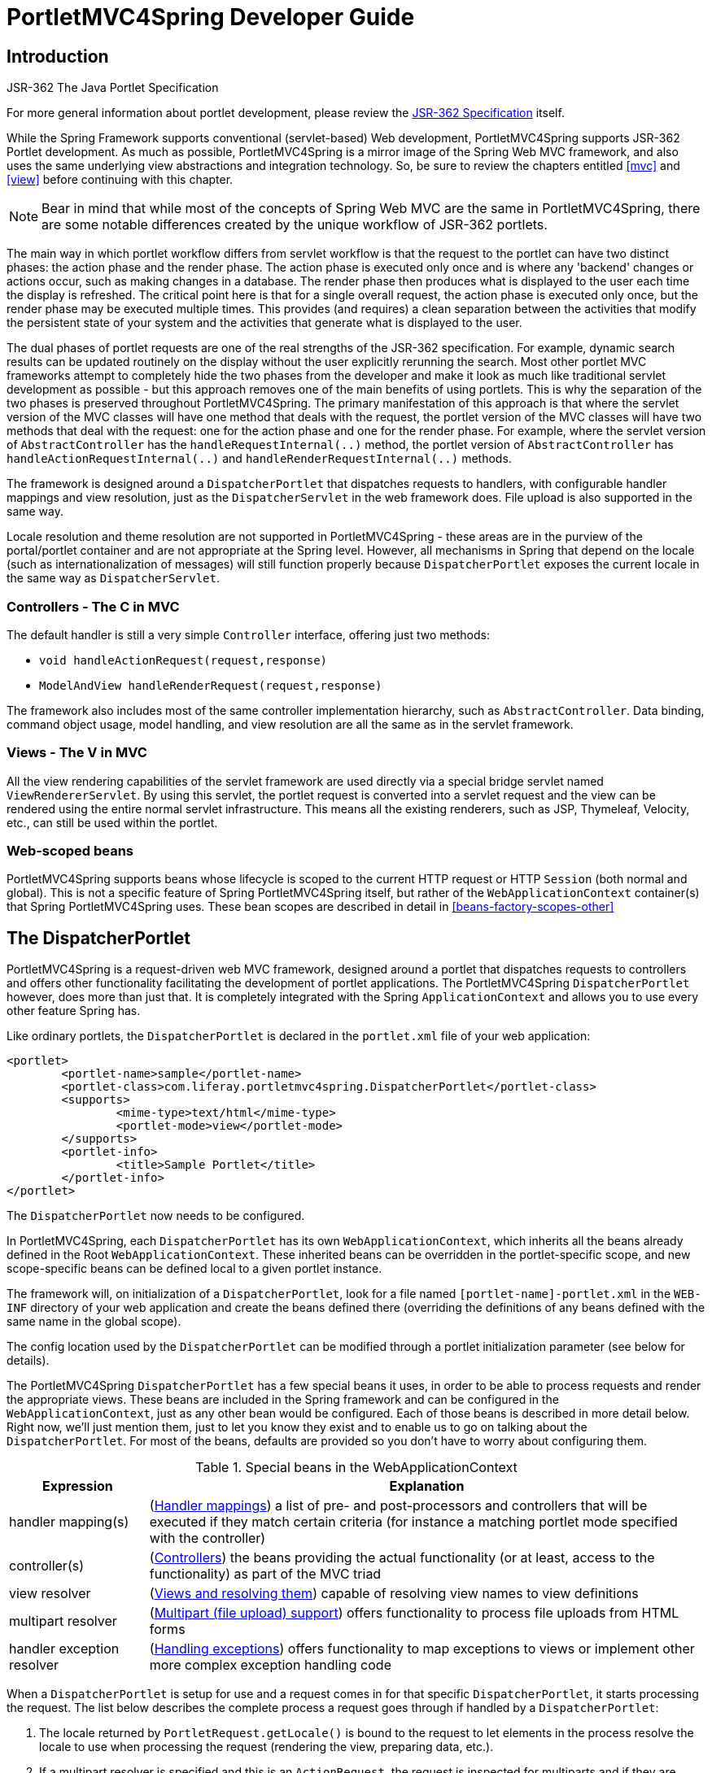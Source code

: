 [[portlet]]
= PortletMVC4Spring Developer Guide


[[portlet-introduction]]
== Introduction

.JSR-362 The Java Portlet Specification
****
For more general information about portlet development, please review the https://jcp.org/en/jsr/detail?id=362[JSR-362
Specification] itself.
****

While the Spring Framework supports conventional (servlet-based) Web development, PortletMVC4Spring supports JSR-362
Portlet development. As much as possible, PortletMVC4Spring is a mirror image of the Spring Web MVC framework, and also
uses the same underlying view abstractions and integration technology. So, be sure to review the chapters entitled
<<mvc>> and <<view>> before continuing with this chapter.

[NOTE]
====
Bear in mind that while most of the concepts of Spring Web MVC are the same in PortletMVC4Spring, there are some notable
differences created by the unique workflow of JSR-362 portlets.
====

The main way in which portlet workflow differs from servlet workflow is that the request to the portlet can have two
distinct phases: the action phase and the render phase. The action phase is executed only once and is where any
'backend' changes or actions occur, such as making changes in a database. The render phase then produces what is
displayed to the user each time the display is refreshed. The critical point here is that for a single overall request,
the action phase is executed only once, but the render phase may be executed multiple times. This provides (and
requires) a clean separation between the activities that modify the persistent state of your system and the activities
that generate what is displayed to the user.

The dual phases of portlet requests are one of the real strengths of the JSR-362 specification. For example, dynamic
search results can be updated routinely on the display without the user explicitly rerunning the search. Most other
portlet MVC frameworks attempt to completely hide the two phases from the developer and make it look as much like
traditional servlet development as possible - but this approach removes one of the main benefits of using portlets. This
is why the separation of the two phases is preserved throughout PortletMVC4Spring. The primary manifestation of this
approach is that where the servlet version of the MVC classes will have one method that deals with the request, the
portlet version of the MVC classes will have two methods that deal with the request: one for the action phase and one
for the render phase. For example, where the servlet version of `AbstractController` has the `handleRequestInternal(..)`
method, the portlet version of `AbstractController` has `handleActionRequestInternal(..)` and
`handleRenderRequestInternal(..)` methods.

The framework is designed around a `DispatcherPortlet` that dispatches requests to handlers, with configurable handler
mappings and view resolution, just as the `DispatcherServlet` in the web framework does. File upload is also supported
in the same way.

Locale resolution and theme resolution are not supported in PortletMVC4Spring - these areas are in the purview of the
portal/portlet container and are not appropriate at the Spring level. However, all mechanisms in Spring that depend on
the locale (such as internationalization of messages) will still function properly because `DispatcherPortlet` exposes
the current locale in the same way as `DispatcherServlet`.



[[portlet-introduction-controller]]
=== Controllers - The C in MVC
The default handler is still a very simple `Controller` interface, offering just two methods:

* `void handleActionRequest(request,response)`
* `ModelAndView handleRenderRequest(request,response)`

The framework also includes most of the same controller implementation hierarchy, such as `AbstractController`. Data
binding, command object usage, model handling, and view resolution are all the same as in the servlet framework.



[[portlet-introduction-view]]
=== Views - The V in MVC
All the view rendering capabilities of the servlet framework are used directly via a special bridge servlet named
`ViewRendererServlet`. By using this servlet, the portlet request is converted into a servlet request and the view can
be rendered using the entire normal servlet infrastructure. This means all the existing renderers, such as JSP,
Thymeleaf, Velocity, etc., can still be used within the portlet.



[[portlet-introduction-scope]]
=== Web-scoped beans
PortletMVC4Spring supports beans whose lifecycle is scoped to the current HTTP request or HTTP `Session` (both normal
and global). This is not a specific feature of Spring PortletMVC4Spring itself, but rather of the
`WebApplicationContext` container(s) that Spring PortletMVC4Spring uses. These bean scopes are described in detail in
<<beans-factory-scopes-other>>




[[portlet-dispatcher]]
== The DispatcherPortlet

PortletMVC4Spring is a request-driven web MVC framework, designed around a portlet that dispatches requests to
controllers and offers other functionality facilitating the development of portlet applications. The PortletMVC4Spring
`DispatcherPortlet` however, does more than just that. It is completely integrated with the Spring `ApplicationContext`
and allows you to use every other feature Spring has.

Like ordinary portlets, the `DispatcherPortlet` is declared in the `portlet.xml` file of your web application:

[source,xml,indent=0]
[subs="verbatim,quotes"]
----
	<portlet>
		<portlet-name>sample</portlet-name>
		<portlet-class>com.liferay.portletmvc4spring.DispatcherPortlet</portlet-class>
		<supports>
			<mime-type>text/html</mime-type>
			<portlet-mode>view</portlet-mode>
		</supports>
		<portlet-info>
			<title>Sample Portlet</title>
		</portlet-info>
	</portlet>
----

The `DispatcherPortlet` now needs to be configured.

In PortletMVC4Spring, each `DispatcherPortlet` has its own `WebApplicationContext`, which inherits all the beans already
defined in the Root `WebApplicationContext`. These inherited beans can be overridden in the portlet-specific scope, and
new scope-specific beans can be defined local to a given portlet instance.

The framework will, on initialization of a `DispatcherPortlet`, look for a file named `[portlet-name]-portlet.xml` in
the `WEB-INF` directory of your web application and create the beans defined there (overriding the definitions of any
beans defined with the same name in the global scope).

The config location used by the `DispatcherPortlet` can be modified through a portlet initialization parameter (see
below for details).

The PortletMVC4Spring `DispatcherPortlet` has a few special beans it uses, in order to be able to process requests and
render the appropriate views. These beans are included in the Spring framework and can be configured in the
`WebApplicationContext`, just as any other bean would be configured. Each of those beans is described in more detail
below. Right now, we'll just mention them, just to let you know they exist and to enable us to go on talking about the
`DispatcherPortlet`. For most of the beans, defaults are provided so you don't have to worry about configuring them.

[[portlet-webappctx-special-beans-tbl]]
.Special beans in the WebApplicationContext
[cols="1,4"]
|===
| Expression| Explanation

| handler mapping(s)
| (<<portlet-handlermapping>>) a list of pre- and post-processors and controllers that will be executed if they match
  certain criteria (for instance a matching portlet mode specified with the controller)

| controller(s)
| (<<portlet-controller>>) the beans providing the actual functionality (or at least, access to the functionality) as
  part of the MVC triad

| view resolver
| (<<portlet-viewresolver>>) capable of resolving view names to view definitions

| multipart resolver
| (<<portlet-multipart>>) offers functionality to process file uploads from HTML forms

| handler exception resolver
| (<<portlet-exceptionresolver>>) offers functionality to map exceptions to views or implement other more complex
  exception handling code
|===

When a `DispatcherPortlet` is setup for use and a request comes in for that specific `DispatcherPortlet`, it starts
processing the request. The list below describes the complete process a request goes through if handled by a
`DispatcherPortlet`:

. The locale returned by `PortletRequest.getLocale()` is bound to the request to let elements in the process resolve the
locale to use when processing the request (rendering the view, preparing data, etc.).
. If a multipart resolver is specified and this is an `ActionRequest`, the request is inspected for multiparts and if
they are found, it is wrapped in a `MultipartActionRequest` for further processing by other elements in the process.
(See <<portlet-multipart>> for further information about multipart handling).
. If a multipart resolver is specified and this is an `ResourceRequest`, the request is inspected for multiparts and if
they are found, it is wrapped in a `MultipartResourceRequest` for further processing by other elements in the process.
(See <<portlet-multipart>> for further information about multipart handling).
. An appropriate handler is searched for. If a handler is found, the execution chain associated with the handler (pre-
processors, post-processors, controllers) will be executed in order to prepare a model.
. If a model is returned, the view is rendered, using the view resolver that has been configured with the
`WebApplicationContext`. If no model is returned (which could be due to a pre- or post-processor intercepting the
request, for example, for security reasons), no view is rendered, since the request could already have been fulfilled.

Exceptions that are thrown during processing of the request get picked up by any of the handler exception resolvers that
are declared in the `WebApplicationContext`. Using these exception resolvers you can define custom behavior in case such
exceptions get thrown.

You can customize Spring's `DispatcherPortlet` by adding context parameters in the `portlet.xml` file or portlet
init-parameters. The possibilities are listed below.

[[portlet-dpp-init-params]]
.DispatcherPortlet initialization parameters
[cols="1,4"]
|===
| Parameter| Explanation

| `contextClass`
| Class that implements `WebApplicationContext`, which will be used to instantiate the context used by this portlet. If
  this parameter isn't specified, the `XmlPortletApplicationContext` will be used.

| `contextConfigLocation`
| String which is passed to the context instance (specified by `contextClass`) to indicate where context(s) can be
  found. The String is potentially split up into multiple Strings (using a comma as a delimiter) to support multiple
  contexts (in case of multiple context locations, for beans that are defined twice, the latest takes precedence).

| `namespace`
| The namespace of the `WebApplicationContext`. Defaults to `[portlet-name]-portlet`.

| `viewRendererUrl`
| The URL at which `DispatcherPortlet` can access an instance of `ViewRendererServlet` (see <<portlet-viewservlet>>).
|===




[[portlet-viewservlet]]
== The ViewRendererServlet

The rendering process in PortletMVC4Spring is a bit more complex than in Web MVC. In order to reuse all the <<view,view
technologies>> from Spring Web MVC, we must convert the `PortletRequest` / `PortletResponse` to `HttpServletRequest` /
`HttpServletResponse` and then call the `render` method of the `View`. To do this, `DispatcherPortlet` uses a special
servlet that exists for just this purpose: the `ViewRendererServlet`.

In order for `DispatcherPortlet` rendering to work, you must declare an instance of the `ViewRendererServlet` in the
`web.xml` file for your web application as follows:

[source,xml,indent=0]
[subs="verbatim,quotes"]
----
	<servlet>
		<servlet-name>ViewRendererServlet</servlet-name>
		<servlet-class>com.liferay.portletmvc4spring.ViewRendererServlet</servlet-class>
	</servlet>

	<servlet-mapping>
		<servlet-name>ViewRendererServlet</servlet-name>
		<url-pattern>/WEB-INF/servlet/view</url-pattern>
	</servlet-mapping>
----

To perform the actual rendering, `DispatcherPortlet` does the following:

. Binds the `WebApplicationContext` to the request as an attribute under the same `WEB_APPLICATION_CONTEXT_ATTRIBUTE`
key that `DispatcherServlet` uses.
. Binds the `Model` and `View` objects to the request to make them available to the `ViewRendererServlet`.
. Constructs a `PortletRequestDispatcher` and performs an `include` using the `/WEB-INF/servlet/view` URL that is mapped
to the `ViewRendererServlet`.

The `ViewRendererServlet` is then able to call the `render` method on the `View` with the appropriate arguments.

The actual URL for the `ViewRendererServlet` can be changed using `DispatcherPortlet`'s `viewRendererUrl` configuration
parameter.




[[portlet-controller]]
== Controllers
The controllers in PortletMVC4Spring are very similar to the Spring Web MVC Controllers, and porting code from one to
the other should be simple.

The basis for the PortletMVC4Spring controller architecture is the `com.liferay.portletmvc4spring.mvc.Controller`
interface, which is listed below.

[source,java,indent=0]
----
	public interface Controller {

		/**
		 * Process the render request and return a ModelAndView object which the
		 * DispatcherPortlet will render.
		 */
		ModelAndView handleRenderRequest(RenderRequest request,
				RenderResponse response) throws Exception;

		/**
		 * Process the action request. There is nothing to return.
		 */
		void handleActionRequest(ActionRequest request,
				ActionResponse response) throws Exception;

	}
----

As you can see, the Portlet `Controller` interface requires two methods that handle the two phases of a portlet request:
the action request and the render request. The action phase should be capable of handling an action request, and the
render phase should be capable of handling a render request and returning an appropriate model and view. While the
`Controller` interface is quite abstract, PortletMVC4Spring offers several controllers that already contain a lot of the
functionality you might need; most of these are very similar to controllers from Spring Web MVC. The `Controller`
interface just defines the most common functionality required of every controller: handling an action request, handling
a render request, and returning a model and a view.



[[portlet-controller-abstractcontroller]]
=== AbstractController and PortletContentGenerator

Of course, just a `Controller` interface isn't enough. To provide a basic infrastructure, all of PortletMVC4Spring's
``Controller``s inherit from `AbstractController`, a class offering access to Spring's `ApplicationContext` and control
over caching.

[[portlet-ac-features]]
.Features offered by the AbstractController
[cols="1,4"]
|===
| Parameter| Explanation

| `requireSession`
| Indicates whether or not this `Controller` requires a session to do its work. This feature is offered to all
  controllers. If a session is not present when such a controller receives a request, the user is informed using a
  `SessionRequiredException`.

| `synchronizeSession`
| Use this if you want handling by this controller to be synchronized on the user's session. To be more specific, the
  extending controller will override the `handleRenderRequestInternal(..)` and `handleActionRequestInternal(..)`
  methods, which will be synchronized on the user's session if you specify this variable.

| `renderWhenMinimized`
| If you want your controller to actually render the view when the portlet is in a minimized state, set this to true. By
  default, this is set to false so that portlets that are in a minimized state don't display any content.

| `cacheSeconds`
| When you want a controller to override the default cache expiration defined for the portlet, specify a positive
  integer here. By default it is set to `-1`, which does not change the default caching. Setting it to `0` will ensure
  the result is never cached.
|===

The `requireSession` and `cacheSeconds` properties are declared on the `PortletContentGenerator` class, which is the
superclass of `AbstractController`) but are included here for completeness.

When using the `AbstractController` as a base class for your controllers (which is not recommended since there are a lot
of other controllers that might already do the job for you) you only have to override either the
`handleActionRequestInternal(ActionRequest, ActionResponse)` method or the `handleRenderRequestInternal(RenderRequest,
RenderResponse)` method (or both), implement your logic, and return a `ModelAndView` object (in the case of
`handleRenderRequestInternal`).

The default implementations of both `handleActionRequestInternal(..)` and `handleRenderRequestInternal(..)` throw a
`PortletException`. This is consistent with the behavior of `GenericPortlet` from the JSR-362 Portlet Specification API.
So you only need to override the method that your controller is intended to handle.

Here is short example consisting of a class and a declaration in the web application context.

[source,java,indent=0]
[subs="verbatim,quotes"]
----
	package samples;

	import javax.portlet.RenderRequest;
	import javax.portlet.RenderResponse;

	import com.liferay.portletmvc4spring.mvc.AbstractController;
	import com.liferay.portletmvc4spring.ModelAndView;

	public class SampleController extends AbstractController {

		public ModelAndView handleRenderRequestInternal(RenderRequest request, RenderResponse response) {
			ModelAndView mav = new ModelAndView("foo");
			mav.addObject("message", "Hello World!");
			return mav;
		}

	}
----

[source,xml,indent=0]
[subs="verbatim,quotes"]
----
	<bean id="sampleController" class="samples.SampleController">
		<property name="cacheSeconds" value="120"/>
	</bean>
----

The class above and the declaration in the web application context is all you need besides setting up a handler mapping
(see <<portlet-handlermapping>>) to get this very simple controller working.



[[portlet-controller-simple]]
=== Other simple controllers
Although you can extend `AbstractController`, PortletMVC4Spring provides a number of concrete implementations which
offer functionality that is commonly used in simple MVC applications.

The `ParameterizableViewController` is basically the same as the example above, except for the fact that you can specify
the view name that it will return in the web application context (no need to hard-code the view name).

The `PortletModeNameViewController` uses the current mode of the portlet as the view name. So, if your portlet is in
View mode (i.e. `PortletMode.VIEW`) then it uses "view" as the view name.




[[portlet-controller-wrapping]]
=== PortletWrappingController

Instead of developing new controllers, it is possible to use existing portlets and map requests to them from a
`DispatcherPortlet`. Using the `PortletWrappingController`, you can instantiate an existing `Portlet` as a `Controller`
as follows:

[source,xml,indent=0]
[subs="verbatim,quotes"]
----
	<bean id="myPortlet" class="com.liferay.portletmvc4spring.mvc.PortletWrappingController">
		<property name="portletClass" value="sample.MyPortlet"/>
		<property name="portletName" value="my-portlet"/>
		<property name="initParameters">
			<value>config=/WEB-INF/my-portlet-config.xml</value>
		</property>
	</bean>
----

This can be very valuable since you can then use interceptors to pre-process and post-process requests going to these
portlets. Alternatively, you can use a portlet filter as defined by the JSR-362 Specification.




[[portlet-handlermapping]]
== Handler mappings
Using a handler mapping you can map incoming portlet requests to appropriate handlers. There are some handler mappings
you can use out of the box, for example, the `PortletModeHandlerMapping`, but let's first examine the general concept of
a `HandlerMapping`.

Note: The term "Handler" is intentionally used here instead of "Controller". `DispatcherPortlet` is designed to be used
with other ways to process requests than just PortletMVC4Spring's own Controllers. A Handler is any Object that can
handle portlet requests. Controllers are an example of Handlers, and they are of course the default. To use some other
framework with `DispatcherPortlet`, a corresponding implementation of `HandlerAdapter` is all that is needed.

The functionality a basic `HandlerMapping` provides is the delivering of a `HandlerExecutionChain`, which must contain
the handler that matches the incoming request, and may also contain a list of handler interceptors that are applied to
the request. When a request comes in, the `DispatcherPortlet` will hand it over to the handler mapping to let it inspect
the request and come up with an appropriate `HandlerExecutionChain`. Then the `DispatcherPortlet` will execute the
handler and interceptors in the chain (if any). These concepts are all exactly the same as in Spring Web MVC.

The concept of configurable handler mappings that can optionally contain interceptors (executed before or after the
actual handler was executed, or both) is extremely powerful. A lot of supporting functionality can be built into a
custom `HandlerMapping`. Think of a custom handler mapping that chooses a handler not only based on the portlet mode of
the request coming in, but also on a specific state of the session associated with the request.

In Spring Web MVC, handler mappings are commonly based on URLs. Since there is really no such thing as a URL within a
Portlet, we must use other mechanisms to control mappings. The two most common are the portlet mode and a request
parameter, but anything available to the portlet request can be used in a custom handler mapping.

The rest of this section describes three of PortletMVC4Spring's most commonly used handler mappings. They all extend
`AbstractHandlerMapping` and share the following properties:

* `interceptors`: The list of interceptors to use. ``HandlerInterceptor``s are discussed in
  <<portlet-handlermapping-interceptor>>.
* `defaultHandler`: The default handler to use, when this handler mapping does not result in a matching handler.
* `order`: Based on the value of the order property (see the `org.springframework.core.Ordered` interface), Spring will
  sort all handler mappings available in the context and apply the first matching handler.
* `lazyInitHandlers`: Allows for lazy initialization of singleton handlers (prototype handlers are always lazily
  initialized). Default value is false. This property is directly implemented in the three concrete Handlers.



[[portlet-handlermapping-portletmode]]
=== PortletModeHandlerMapping

This is a simple handler mapping that maps incoming requests based on the current mode of the portlet (e.g. 'view',
'edit', 'help'). An example:

[source,xml,indent=0]
[subs="verbatim,quotes"]
----
	<bean class="com.liferay.portletmvc4spring.handler.PortletModeHandlerMapping">
		<property name="portletModeMap">
			<map>
				<entry key="view" value-ref="viewHandler"/>
				<entry key="edit" value-ref="editHandler"/>
				<entry key="help" value-ref="helpHandler"/>
			</map>
		</property>
	</bean>
----



[[portlet-handlermapping-parameter]]
=== ParameterHandlerMapping

If we need to navigate around to multiple controllers without changing portlet mode, the simplest way to do this is with
a request parameter that is used as the key to control the mapping.

`ParameterHandlerMapping` uses the value of a specific request parameter to control the mapping. The default name of the
parameter is `'action'`, but can be changed using the `'parameterName'` property.

The bean configuration for this mapping will look something like this:

[source,xml,indent=0]
[subs="verbatim,quotes"]
----
	<bean class="com.liferay.portletmvc4spring.handler.ParameterHandlerMapping">
		<property name="parameterMap">
			<map>
				<entry key="add" value-ref="addItemHandler"/>
				<entry key="edit" value-ref="editItemHandler"/>
				<entry key="delete" value-ref="deleteItemHandler"/>
			</map>
		</property>
	</bean>
----



[[portlet-handlermapping-portletmodeparameter]]
=== PortletModeParameterHandlerMapping

The most powerful built-in handler mapping, `PortletModeParameterHandlerMapping` combines the capabilities of the two
previous ones to allow different navigation within each portlet mode.

Again the default name of the parameter is "action", but can be changed using the `parameterName` property.

By default, the same parameter value may not be used in two different portlet modes. This is so that if the portal
itself changes the portlet mode, the request will no longer be valid in the mapping.

The bean configuration for this mapping will look something like this:

[source,xml,indent=0]
[subs="verbatim,quotes"]
----
	<bean class="com.liferay.portletmvc4spring.handler.PortletModeParameterHandlerMapping">
		<property name="portletModeParameterMap">
			<map>
				<entry key="view"> <!-- 'view' portlet mode -->
					<map>
						<entry key="add" value-ref="addItemHandler"/>
						<entry key="edit" value-ref="editItemHandler"/>
						<entry key="delete" value-ref="deleteItemHandler"/>
					</map>
				</entry>
				<entry key="edit"> <!-- 'edit' portlet mode -->
					<map>
						<entry key="prefs" value-ref="prefsHandler"/>
						<entry key="resetPrefs" value-ref="resetPrefsHandler"/>
					</map>
				</entry>
			</map>
		</property>
	</bean>
----

This mapping can be chained ahead of a `PortletModeHandlerMapping`, which can then provide defaults for each mode and an
overall default as well.



[[portlet-handlermapping-interceptor]]
=== Adding HandlerInterceptors

Spring's handler mapping mechanism has a notion of handler interceptors, which can be extremely useful when you want to
apply specific functionality to certain requests, for example, checking for a principal. Again PortletMVC4Spring
implements these concepts in the same way as Spring Web MVC.

Interceptors located in the handler mapping must implement `HandlerInterceptor` from the `com.liferay.portletmvc4spring`
package. Just like the servlet version, this interface defines three methods: one that will be called before the actual
handler will be executed ( `preHandle`), one that will be called after the handler is executed (`postHandle`), and one
that is called after the complete request has finished (`afterCompletion`). These three methods should provide enough
flexibility to do all kinds of pre- and post- processing.

The `preHandle` method returns a boolean value. You can use this method to break or continue the processing of the
execution chain. When this method returns `true`, the handler execution chain will continue. When it returns `false`,
the `DispatcherPortlet` assumes the interceptor itself has taken care of requests (and, for example, rendered an
appropriate view) and does not continue executing the other interceptors and the actual handler in the execution chain.

The `postHandle` method is only called on a `RenderRequest`. The `preHandle` and `afterCompletion` methods are called on
both an `ActionRequest` and a `RenderRequest`. If you need to execute logic in these methods for just one type of
request, be sure to check what kind of request it is before processing it.



[[portlet-handlermapping-interceptoradapter]]
=== HandlerInterceptorAdapter

As with the servlet package, the portlet package has a concrete implementation of `HandlerInterceptor` called
`HandlerInterceptorAdapter`. This class has empty versions of all the methods so that you can inherit from this class
and implement just one or two methods when that is all you need.



[[portlet-handlermapping-parameterinterceptor]]
=== ParameterMappingInterceptor

The portlet package also has a concrete interceptor named `ParameterMappingInterceptor` that is meant to be used
directly with `ParameterHandlerMapping` and `PortletModeParameterHandlerMapping`. This interceptor will cause the
parameter that is being used to control the mapping to be forwarded from an `ActionRequest` to the subsequent
`RenderRequest`. This will help ensure that the `RenderRequest` is mapped to the same Handler as the `ActionRequest`.
This is done in the `preHandle` method of the interceptor, so you can still modify the parameter value in your handler
to change where the `RenderRequest` will be mapped.

Be aware that this interceptor is calling `setRenderParameter` on the `ActionResponse`, which means that you cannot call
`sendRedirect` in your handler when using this interceptor. If you need to do external redirects then you will either
need to forward the mapping parameter manually or write a different interceptor to handle this for you.




[[portlet-viewresolver]]
== Views and resolving them
As mentioned previously, PortletMVC4Spring directly reuses all the view technologies from Spring Web MVC. This includes
not only the various `View` implementations themselves, but also the `ViewResolver` implementations. For more
information, refer to <<view>> and <<mvc-viewresolver>> respectively.

A few items on using the existing `View` and `ViewResolver` implementations are worth mentioning:

* Most portals expect the result of rendering a portlet to be an HTML fragment. So, things like JSP/JSTL, Thymeleaf,
  Velocity, FreeMarker, and XSLT all make sense. But it is unlikely that views that return other document types will
  make any sense in a portlet context.
* There is no such thing as an HTTP redirect from within a portlet (the `sendRedirect(..)` method of `ActionResponse`
  cannot be used to stay within the portal). So, `RedirectView` and use of the `'redirect:'` prefix will __not__ work
  correctly from within PortletMVC4Spring.
* It may be possible to use the `'forward:'` prefix from within PortletMVC4Spring. However, remember that since you are
  in a portlet, you have no idea what the current URL looks like. This means you cannot use a relative URL to access
  other resources in your web application and that you will have to use an absolute URL.

Also, for JSP development, the new Spring Taglib and the new Spring Form Taglib both work in portlet views in exactly
the same way that they work in servlet views.




[[portlet-multipart]]
== Multipart (file upload) support
PortletMVC4Spring has built-in multipart support to handle file uploads in portlet applications, just like Spring Web
MVC does. The design for the multipart support is done with pluggable `PortletMultipartResolver` objects, defined in the
`com.liferay.portletmvc4spring.multipart` package. PortletMVC4Spring provides a `StandardPortletMultipartResolver`
for use with the JSR-362 standard file upload feature. For legacy purposes, it also provides a
`PortletMultipartResolver` for use with http://jakarta.apache.org/commons/fileupload[Commons FileUpload]. How uploading
files is supported will be described in the rest of this section.

By default, no multipart handling will be done by PortletMVC4Spring, as some developers will want to handle multiparts
themselves. You will have to enable it yourself by adding a multipart resolver to the web application's context. After
you have done that, `DispatcherPortlet` will inspect each request to see if it contains a multipart. If no multipart is
found, the request will continue as expected. However, if a multipart is found in the request, the
`PortletMultipartResolver` that has been declared in your context will be used. After that, the multipart attribute in
your request will be treated like any other attribute.

[NOTE]
====
Any configured `PortletMultipartResolver` bean __must__ have the following id (or name): "`portletMultipartResolver`".
If you have defined your `PortletMultipartResolver` with any other name, then the `DispatcherPortlet` will __not__ find
your `PortletMultipartResolver`, and consequently no multipart support will be in effect.
====



[[portlet-multipart-resolver]]
=== Using the PortletMultipartResolver

The following example shows how to use the `StandardPortletMultipartResolver`:

[source,xml,indent=0]
[subs="verbatim,quotes"]
----
	<bean id="portletMultipartResolver"
			class="com.liferay.portletmvc4spring.multipart.StandardPortletMultipartResolver">
	</bean>
----

The following example shows how to use the legacy `CommonsPortletMultipartResolver`:

[source,xml,indent=0]
[subs="verbatim,quotes"]
----
	<bean id="portletMultipartResolver"
			class="com.liferay.portletmvc4spring.multipart.CommonsPortletMultipartResolver">
		<!-- one of the properties available; the maximum file size in bytes -->
		<property name="maxUploadSize" value="100000"/>
	</bean>
----

If you are using the `CommonsPortletMultipartResolver`, then you also need to put the appropriate jars in your classpath
for the multipart resolver to work. In the case of the `CommonsMultipartResolver`, you need to use
`commons-fileupload.jar`. Be sure to use at least version 1.3.3 of Commons FileUpload.

Now that you have seen how to set PortletMVC4Spring up to handle multipart requests, let's talk about how to actually
use it. When `DispatcherPortlet` detects a multipart request, it activates the resolver that has been declared in your
context and hands over the request. What the resolver then does is wrap the current `PortletRequest` in either a
`MultipartActionRequest` or `MultipartResourceRequest` that has support for multipart file uploads. Using the wrapped
request, you can get information about the multiparts contained by this request and actually get access to the multipart
files themselves in your controllers.

Note that you can only receive multipart file uploads as part of an `ActionRequest` or `ResourceRequest`, but not as
part of an `EventRequest`, `HeaderRequest`, or `RenderRequest`.



[[portlet-multipart-forms]]
=== Handling a file upload in a form
After the `PortletMultipartResolver` has finished doing its job, the request will be processed like any other. To use
the `PortletMultipartResolver`, you must declare it in your Spring configuration descriptor:

[source,xml,indent=0]
[subs="verbatim,quotes"]
----
	<bean id="portletMultipartResolver"
			class="com.liferay.portletmvc4spring.multipart.StandardPortletMultipartResolver"/>
----

Next, create a form with an upload field:

[source,xml,indent=0]
[subs="verbatim,quotes"]
----
	<h1>Please upload one or more files</h1>
	<portlet:actionURL name="uploadFiles" var="fileUploadActionURL"/>
	<form:form action="${fileUploadActionURL}" enctype="multipart/form-data"
			method="post" modelAttribute="transientUpload">
		<input name="multipartFiles" multiple="multiple" type="file"/>
		<input type="submit"/>
	</form:form>
----

Next, create a Data Transfer Object (DTO) that will temporarily contain the uploaded file data during the scope of
of the request as it exists in the model. The DTO must have a JavaBeans property that matches the name of the input
field from the form (in this example, "multipartFiles") that will automatically be bound to the value of the submitted
files:

[source,java,indent=0]
[subs="verbatim,quotes"]
----
public class TransientUpload {

	private List<MultipartFile> multipartFiles = new ArrayList<>();

	public List<MultipartFile> getMultipartFiles() {
		return multipartFiles;
	}

	public void setMultipartFiles(List<MultipartFile> multipartFiles) {
		this.multipartFiles = multipartFiles;
	}
}
----

Finally, create the controller that processes the uploaded files from the model:

[source,java,indent=0]
[subs="verbatim,quotes"]
----
    @Controller
	@RequestMapping("VIEW")
	public class FileUploadController {

		@ActionMapping("uploadFiles")
		public void uploadFiles(
			@ModelAttribute("transientUpload") TransientUpload transientUpload) {

			List<MultipartFile> transientMultipartFiles = transientUpload.getMultipartFiles();

			if (transientMultipartFiles != null) {

				for (MultipartFile transientMultipartFile : transientMultipartFiles) {
					// process file
				}
			}
		}
	}
----

[NOTE]
====
Instead of receiving uploaded files as type `MultipartFile`, it is possible to register custom editors so that
PortletMVC4Spring can leverage the Spring Web MVC feature to convert uploaded files to byte arrays or Strings.
====

The following code snippet shows an example of how to register custom editors that facilitate file upload conversion:

[source,java,indent=0]
[subs="verbatim,quotes"]
----
	@InitBinder
	protected void initBinder(WebDataBinder webDataBinder) {

		// Ability to convert uploaded files to byte arrays so that the
		// `TransientFileUpload` calss can contain List<byte[]> instead
		// of List<MultipartFile>
		webDataBinder.registerCustomEditor(byte[].class,
			new org.springframework.web.multipart.support.ByteArrayMultipartFileEditor());

		// Ability to convert uploaded files to strings so that the
		// TransientFileUpload class can contain List<String> instead
		// of List<MultipartFile>
		webDataBinder.registerCustomEditor(String.class,
			new org.springframework.web.multipart.support.StringMultipartFileEditor());
	}
----




[[portlet-exceptionresolver]]
== Handling exceptions
Just like Spring Web MVC, PortletMVC4Spring provides ``HandlerExceptionResolver``s to ease the pain of unexpected
exceptions that occur while your request is being processed by a handler that matched the request. PortletMVC4Spring
also provides a portlet-specific, concrete `SimpleMappingExceptionResolver` that enables you to take the class name of
any exception that might be thrown and map it to a view name.




[[portlet-annotation]]
== Annotation-based controller configuration
Version 2.5 of the Spring Framework introduced an annotation-based programming model for MVC controllers, using
annotations such as `@RequestMapping`, `@RequestParam`, `@ModelAttribute`, etc. This annotation support is available for
both Spring Web MVC and PortletMVC4Spring. Controllers implemented in this style do not have to extend specific base
classes or implement specific interfaces. Furthermore, they do not usually have direct dependencies on Servlet or
Portlet API's, although they can easily get access to Servlet or Portlet facilities if desired.

The following sections document these annotations and how they are most commonly used in a Portlet environment.



[[portlet-ann-setup]]
=== Setting up the dispatcher for annotation support
__`@RequestMapping` will only be processed if a corresponding `HandlerMapping` (for type level annotations) and/or
`HandlerAdapter` (for method level annotations) is present in the dispatcher.__ This is the case by default in both
`DispatcherServlet` and `DispatcherPortlet`.

However, if you are defining custom `HandlerMappings` or `HandlerAdapters`, then you need to make sure that a
corresponding custom `DefaultAnnotationHandlerMapping` and/or `AnnotationMethodHandlerAdapter` is defined as well -
provided that you intend to use `@RequestMapping`.

[source,xml,indent=0]
[subs="verbatim,quotes"]
----
	<?xml version="1.0" encoding="UTF-8"?>
	<beans xmlns="http://www.springframework.org/schema/beans"
		xmlns:xsi="http://www.w3.org/2001/XMLSchema-instance"
		xsi:schemaLocation="http://www.springframework.org/schema/beans
			http://www.springframework.org/schema/beans/spring-beans.xsd">

		<bean class="com.liferay.portletmvc4spring.mvc.annotation.DefaultAnnotationHandlerMapping"/>

		<bean class="com.liferay.portletmvc4spring.mvc.annotation.AnnotationMethodHandlerAdapter"/>

		// ... (controller bean definitions) ...

	</beans>
----

Defining a `DefaultAnnotationHandlerMapping` and/or `AnnotationMethodHandlerAdapter` explicitly also makes sense if you
would like to customize the mapping strategy, e.g. specifying a custom `WebBindingInitializer` (see below).



[[portlet-ann-controller]]
=== Defining a controller with @Controller

The `@Controller` annotation indicates that a particular class serves the role of a __controller__. There is no need to
extend any controller base class or reference the Portlet API. You are of course still able to reference
Portlet-specific features if you need to.

The basic purpose of the `@Controller` annotation is to act as a stereotype for the annotated class, indicating its
role. The dispatcher will scan such annotated classes for mapped methods, detecting `@RequestMapping` annotations (see
the next section).

Annotated controller beans may be defined explicitly, using a standard Spring bean definition in the dispatcher's
context. However, the `@Controller` stereotype also allows for autodetection, aligned with Spring's general support for
detecting component classes in the classpath and auto-registering bean definitions for them.

To enable autodetection of such annotated controllers, you have to add component scanning to your configuration. This is
easily achieved by using the __spring-context__ schema as shown in the following XML snippet:

[source,xml,indent=0]
[subs="verbatim,quotes"]
----
	<?xml version="1.0" encoding="UTF-8"?>
	<beans xmlns="http://www.springframework.org/schema/beans"
		xmlns:xsi="http://www.w3.org/2001/XMLSchema-instance"
		xmlns:p="http://www.springframework.org/schema/p"
		xmlns:context="http://www.springframework.org/schema/context"
		xsi:schemaLocation="
			http://www.springframework.org/schema/beans
			http://www.springframework.org/schema/beans/spring-beans.xsd
			http://www.springframework.org/schema/context
			http://www.springframework.org/schema/context/spring-context.xsd">

		<context:component-scan base-package="org.springframework.samples.petportal.portlet"/>

		// ...

	</beans>
----



[[portlet-ann-requestmapping]]
=== Mapping requests with @RequestMapping

The `@RequestMapping` annotation is used to map portlet modes like 'VIEW'/'EDIT' onto an entire class or a particular
handler method. Typically the type-level annotation maps a specific mode (or mode plus parameter condition) onto a form
controller, with additional method-level annotations 'narrowing' the primary mapping for specific portlet request
parameters.

[TIP]
====

`@RequestMapping` at the type level may be used for plain implementations of the `Controller` interface as well. In this
case, the request processing code would follow the traditional `handle(Action|Render)Request` signature, while the
controller's mapping would be expressed through an `@RequestMapping` annotation. This works for pre-built `Controller`
base classes, such as `AbstractController`, too.

In the following discussion, we'll focus on controllers that are based on annotated handler methods.
====

The following is an example of a form controller from the PetPortal sample application
using this annotation:

[source,java,indent=0]
[subs="verbatim,quotes"]
----
	@Controller
	@RequestMapping("EDIT")
	@SessionAttributes("site")
	public class PetSitesEditController {

		private Properties petSites;

		public void setPetSites(Properties petSites) {
			this.petSites = petSites;
		}

		@ModelAttribute("petSites")
		public Properties getPetSites() {
			return this.petSites;
		}

		@RequestMapping // default (action=list)
		public String showPetSites() {
			return "petSitesEdit";
		}

		@RequestMapping(params = "action=add") // render phase
		public String showSiteForm(Model model) {
			// Used for the initial form as well as for redisplaying with errors.
			if (!model.containsAttribute("site")) {
				model.addAttribute("site", new PetSite());
			}

			return "petSitesAdd";
		}

		@RequestMapping(params = "action=add") // action phase
		public void populateSite(@ModelAttribute("site") PetSite petSite,
				BindingResult result, SessionStatus status, ActionResponse response) {
			new PetSiteValidator().validate(petSite, result);
			if (!result.hasErrors()) {
				this.petSites.put(petSite.getName(), petSite.getUrl());
				status.setComplete();
				response.setRenderParameter("action", "list");
			}
		}

		@RequestMapping(params = "action=delete")
		public void removeSite(@RequestParam("site") String site, ActionResponse response) {
			this.petSites.remove(site);
			response.setRenderParameter("action", "list");
		}
	}
----

There are dedicated `@ActionMapping` and `@RenderMapping` (as well as `@ResourceMapping` and `@EventMapping`)
annotations which can be used instead:

[source,java,indent=0]
[subs="verbatim,quotes"]
----
	@Controller
	@RequestMapping("EDIT")
	@SessionAttributes("site")
	public class PetSitesEditController {

		private Properties petSites;

		public void setPetSites(Properties petSites) {
			this.petSites = petSites;
		}

		@ModelAttribute("petSites")
		public Properties getPetSites() {
			return this.petSites;
		}

		@RenderMapping // default (action=list)
		public String showPetSites() {
			return "petSitesEdit";
		}

		@RenderMapping(params = "action=add")
		public String showSiteForm(Model model) {
			// Used for the initial form as well as for redisplaying with errors.
			if (!model.containsAttribute("site")) {
				model.addAttribute("site", new PetSite());
			}

			return "petSitesAdd";
		}

		@ActionMapping(params = "action=add")
		public void populateSite(@ModelAttribute("site") PetSite petSite,
				BindingResult result, SessionStatus status, ActionResponse response) {
			new PetSiteValidator().validate(petSite, result);
			if (!result.hasErrors()) {
				this.petSites.put(petSite.getName(), petSite.getUrl());
				status.setComplete();
				response.setRenderParameter("action", "list");
			}
		}

		@ActionMapping(params = "action=delete")
		public void removeSite(@RequestParam("site") String site, ActionResponse response) {
			this.petSites.remove(site);
			response.setRenderParameter("action", "list");
		}
	}
----



[[portlet-ann-requestmapping-arguments]]
=== Supported handler method arguments
Handler methods which are annotated with `@RequestMapping` are allowed to have very flexible signatures. They may have
arguments of the following types, in arbitrary order (except for validation results, which need to follow right after
the corresponding command object, if desired):

* Request and/or response objects (Portlet API). You may choose any specific request/response type, e.g. PortletRequest
  / ActionRequest / RenderRequest. An explicitly declared action/render argument is also used for mapping specific
  request types onto a handler method (in case of no other information given that differentiates between action and
  render requests).
* Session object (Portlet API): of type PortletSession. An argument of this type will enforce the presence of a
  corresponding session. As a consequence, such an argument will never be `null`.
* `org.springframework.web.context.request.WebRequest` or `org.springframework.web.context.request.NativeWebRequest`.
  Allows for generic request parameter access as well as request/session attribute access, without ties to the native
  Servlet/Portlet API.
* `java.util.Locale` for the current request locale (the portal locale in a Portlet environment).
* `java.util.TimeZone` / `java.time.ZoneId` for the current request time zone.
* `java.io.InputStream` / `java.io.Reader` for access to the request's content. This will be the raw InputStream/Reader
  as exposed by the Portlet API.
* `java.io.OutputStream` / `java.io.Writer` for generating the response's content. This will be the raw
  OutputStream/Writer as exposed by the Portlet API.
* `@RequestParam` annotated parameters for access to specific Portlet request parameters. Parameter values will be
  converted to the declared method argument type.
* `java.util.Map` / `org.springframework.ui.Model` / `org.springframework.ui.ModelMap` for enriching the implicit model
  that will be exposed to the web view.
* Command/form objects to bind parameters to: as bean properties or fields, with customizable type conversion, depending
  on `@InitBinder` methods and/or the HandlerAdapter configuration - see the " `webBindingInitializer`" property on
  `AnnotationMethodHandlerAdapter`. Such command objects along with their validation results will be exposed as model
  attributes, by default using the non-qualified command class name in property notation (e.g. "orderAddress" for type
  "mypackage.OrderAddress"). Specify a parameter-level `ModelAttribute` annotation for declaring a specific model
  attribute name.
* `org.springframework.validation.Errors` / `org.springframework.validation.BindingResult` validation results for a
  preceding command/form object (the immediate preceding argument).
* `org.springframework.web.bind.support.SessionStatus` status handle for marking form processing as complete (triggering
  the cleanup of session attributes that have been indicated by the `@SessionAttributes` annotation at the handler type
  level).

The following return types are supported for handler methods:

* A `ModelAndView` object, with the model implicitly enriched with command objects and the results of `@ModelAttribute`
  annotated reference data accessor methods.
* A `Model` object, with the view name implicitly determined through a `RequestToViewNameTranslator` and the model
  implicitly enriched with command objects and the results of `@ModelAttribute` annotated reference data accessor
  methods.
* A `Map` object for exposing a model, with the view name implicitly determined through a `RequestToViewNameTranslator`
  and the model implicitly enriched with command objects and the results of `@ModelAttribute` annotated reference data
  accessor methods.
* A `View` object, with the model implicitly determined through command objects and `@ModelAttribute` annotated
  reference data accessor methods. The handler method may also programmatically enrich the model by declaring a `Model`
  argument (see above).
* A `String` value which is interpreted as view name, with the model implicitly determined through command objects and
  `@ModelAttribute` annotated reference data accessor methods. The handler method may also programmatically enrich the
  model by declaring a `Model` argument (see above).
* `void` if the method handles the response itself (e.g. by writing the response content directly).
* Any other return type will be considered a single model attribute to be exposed to the view, using the attribute name
  specified through `@ModelAttribute` at the method level (or the default attribute name based on the return type's
  class name otherwise). The model will be implicitly enriched with command objects and the results of `@ModelAttribute`
  annotated reference data accessor methods.



[[portlet-ann-requestparam]]
=== Binding request parameters to method parameters with @RequestParam

The `@RequestParam` annotation is used to bind request parameters to a method parameter in your controller.

The following code snippet from the PetPortal sample application shows the usage:

[source,java,indent=0]
[subs="verbatim,quotes"]
----
	@Controller
	@RequestMapping("EDIT")
	@SessionAttributes("site")
	public class PetSitesEditController {

		// ...

		public void removeSite(@RequestParam("site") String site, ActionResponse response) {
			this.petSites.remove(site);
			response.setRenderParameter("action", "list");
		}

		// ...

	}
----

Parameters using this annotation are required by default, but you can specify that a parameter is optional by setting
`@RequestParam`'s `required` attribute to `false` (e.g., `@RequestParam(name="id", required=false)`).



[[portlet-ann-modelattrib]]
=== Providing a link to data from the model with @ModelAttribute

`@ModelAttribute` has two usage scenarios in controllers. When placed on a method parameter, `@ModelAttribute` is used
to map a model attribute to the specific, annotated method parameter (see the `populateSite()` method below). This is
how the controller gets a reference to the object holding the data entered in the form. In addition, the parameter can
be declared as the specific type of the form backing object rather than as a generic `java.lang.Object`, thus increasing
type safety.

`@ModelAttribute` is also used at the method level to provide __reference data__ for the model (see the `getPetSites()`
method below). For this usage the method signature can contain the same types as documented above for the
`@RequestMapping` annotation.

[NOTE]
====
`@ModelAttribute` annotated methods will be executed __before__ the chosen
`@RequestMapping` annotated handler method. They effectively pre-populate the implicit model with specific attributes,
often loaded from a database. Such an attribute can then already be accessed through `@ModelAttribute` annotated handler
method parameters in the chosen handler method, potentially with binding and validation applied to it.
====

The following code snippet shows these two usages of this annotation:

[source,java,indent=0]
[subs="verbatim,quotes"]
----
	@Controller
	@RequestMapping("EDIT")
	@SessionAttributes("site")
	public class PetSitesEditController {

		// ...

		@ModelAttribute("petSites")
		public Properties getPetSites() {
			return this.petSites;
		}

		@RequestMapping(params = "action=add") // action phase
		public void populateSite( @ModelAttribute("site") PetSite petSite, BindingResult result, SessionStatus status, ActionResponse response) {
			new PetSiteValidator().validate(petSite, result);
			if (!result.hasErrors()) {
				this.petSites.put(petSite.getName(), petSite.getUrl());
				status.setComplete();
				response.setRenderParameter("action", "list");
			}
		}
	}
----



[[portlet-ann-sessionattrib]]
=== Specifying attributes to store in a Session with @SessionAttributes

The type-level `@SessionAttributes` annotation declares session attributes used by a specific handler. This will
typically list the names of model attributes or types of model attributes which should be transparently stored in the
session or some conversational storage, serving as form-backing beans between subsequent requests.

The following code snippet shows the usage of this annotation:

[source,java,indent=0]
[subs="verbatim,quotes"]
----
	@Controller
	@RequestMapping("EDIT")
	@SessionAttributes("site")
	public class PetSitesEditController {
		// ...
	}
----



[[portlet-ann-webdatabinder]]
=== Customizing WebDataBinder initialization

To customize request parameter binding with PropertyEditors, etc. via the Spring Framework's `WebDataBinder`, you can
either use `@InitBinder`-annotated methods within your controller or externalize your configuration by providing a
custom `WebBindingInitializer`.


[[portlet-ann-initbinder]]
==== Customizing data binding with @InitBinder

Annotating controller methods with `@InitBinder` allows you to configure web data binding directly within your
controller class. `@InitBinder` identifies methods which initialize the `WebDataBinder` which will be used for
populating command and form object arguments of annotated handler methods.

Such init-binder methods support all arguments that `@RequestMapping` supports, except for command/form objects and
corresponding validation result objects. Init-binder methods must not have a return value. Thus, they are usually
declared as `void`. Typical arguments include `WebDataBinder` in combination with `WebRequest` or `java.util.Locale`,
allowing code to register context-specific editors.

The following example demonstrates the use of `@InitBinder` for configuring a `CustomDateEditor` for all
`java.util.Date` form properties.

[source,java,indent=0]
[subs="verbatim,quotes"]
----
	@Controller
	public class MyFormController {

		@InitBinder
		protected void initBinder(WebDataBinder binder) {
		    SimpleDateFormat dateFormat = new SimpleDateFormat("yyyy-MM-dd");
			dateFormat.setLenient(false);
			binder.registerCustomEditor(Date.class, new CustomDateEditor(dateFormat, false));
		}

		// ...

	}
----


[[portlet-ann-webbindinginitializer]]
==== Configuring a custom WebBindingInitializer

To externalize data binding initialization, you can provide a custom implementation of the `WebBindingInitializer`
interface, which you then enable by supplying a custom bean configuration for an `AnnotationMethodHandlerAdapter`, thus
overriding the default configuration.




[[portlet-deployment]]
== Portlet application deployment
The process of deploying a PortletMVC4Spring application is no different than deploying any JSR-362 Portlet application.
Generally, the portal/portlet container runs in one webapp in your servlet container and your portlets run in another
webapp in your servlet container. In order for the portlet container webapp to make calls into your portlet webapp it
must make cross-context calls to a well-known servlet that provides access to the portlet services defined in your
`portlet.xml` file.

The JSR-362 specification does not specify exactly how this should happen, so each portlet container has its own
mechanism for this, which usually involves some kind of "deployment process" that makes changes to the portlet webapp
itself and then registers the portlets within the portlet container.

At a minimum, the `web.xml` file in your portlet webapp is modified to inject the well-known servlet that the portlet
container will call. In some cases a single servlet will service all portlets in the webapp, in other cases there will
be an instance of the servlet for each portlet.

Some portlet containers will also inject libraries and/or configuration files into the webapp as well. The portlet
container must also make its implementation of the Portlet JSP Tag Library available to your webapp.

The bottom line is that it is important to understand the deployment needs of your target portal and make sure they are
met (usually by following the automated deployment process it provides). Be sure to carefully review the documentation
from your portal for this process.

Once you have deployed your portlet, review the resulting `web.xml` file for sanity. Some older portals have been known
to corrupt the definition of the `ViewRendererServlet`, thus breaking the rendering of your portlets.
